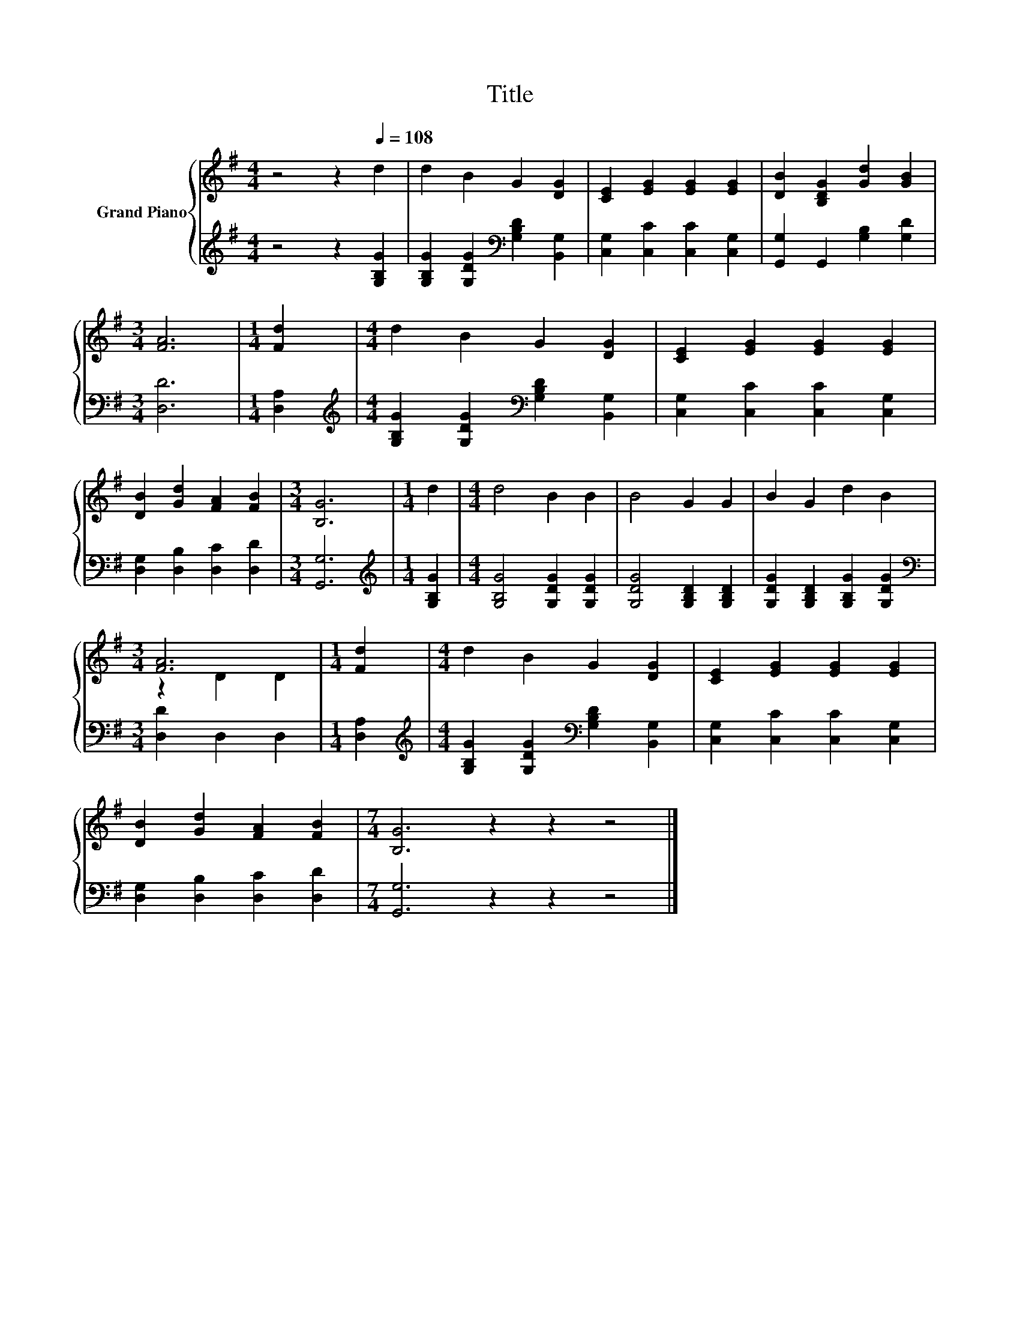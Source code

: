 X:1
T:Title
%%score { ( 1 3 ) | 2 }
L:1/8
M:4/4
K:G
V:1 treble nm="Grand Piano"
V:3 treble 
V:2 treble 
V:1
 z4 z2[Q:1/4=108] d2 | d2 B2 G2 [DG]2 | [CE]2 [EG]2 [EG]2 [EG]2 | [DB]2 [B,DG]2 [Gd]2 [GB]2 | %4
[M:3/4] [FA]6 |[M:1/4] [Fd]2 |[M:4/4] d2 B2 G2 [DG]2 | [CE]2 [EG]2 [EG]2 [EG]2 | %8
 [DB]2 [Gd]2 [FA]2 [FB]2 |[M:3/4] [B,G]6 |[M:1/4] d2 |[M:4/4] d4 B2 B2 | B4 G2 G2 | B2 G2 d2 B2 | %14
[M:3/4] [FA]6 |[M:1/4] [Fd]2 |[M:4/4] d2 B2 G2 [DG]2 | [CE]2 [EG]2 [EG]2 [EG]2 | %18
 [DB]2 [Gd]2 [FA]2 [FB]2 |[M:7/4] [B,G]6 z2 z2 z4 |] %20
V:2
 z4 z2 [G,B,G]2 | [G,B,G]2 [G,DG]2[K:bass] [G,B,D]2 [B,,G,]2 | [C,G,]2 [C,C]2 [C,C]2 [C,G,]2 | %3
 [G,,G,]2 G,,2 [G,B,]2 [G,D]2 |[M:3/4] [D,D]6 |[M:1/4] [D,A,]2 | %6
[M:4/4][K:treble] [G,B,G]2 [G,DG]2[K:bass] [G,B,D]2 [B,,G,]2 | [C,G,]2 [C,C]2 [C,C]2 [C,G,]2 | %8
 [D,G,]2 [D,B,]2 [D,C]2 [D,D]2 |[M:3/4] [G,,G,]6 |[M:1/4][K:treble] [G,B,G]2 | %11
[M:4/4] [G,B,G]4 [G,DG]2 [G,DG]2 | [G,DG]4 [G,B,D]2 [G,B,D]2 | [G,DG]2 [G,B,D]2 [G,B,G]2 [G,DG]2 | %14
[M:3/4][K:bass] [D,D]2 D,2 D,2 |[M:1/4] [D,A,]2 | %16
[M:4/4][K:treble] [G,B,G]2 [G,DG]2[K:bass] [G,B,D]2 [B,,G,]2 | [C,G,]2 [C,C]2 [C,C]2 [C,G,]2 | %18
 [D,G,]2 [D,B,]2 [D,C]2 [D,D]2 |[M:7/4] [G,,G,]6 z2 z2 z4 |] %20
V:3
 x8 | x8 | x8 | x8 |[M:3/4] x6 |[M:1/4] x2 |[M:4/4] x8 | x8 | x8 |[M:3/4] x6 |[M:1/4] x2 | %11
[M:4/4] x8 | x8 | x8 |[M:3/4] z2 D2 D2 |[M:1/4] x2 |[M:4/4] x8 | x8 | x8 |[M:7/4] x14 |] %20

